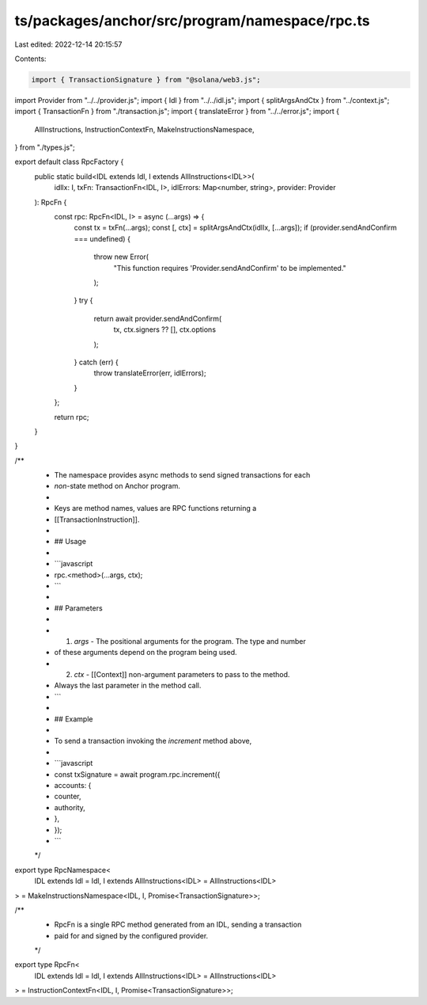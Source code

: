ts/packages/anchor/src/program/namespace/rpc.ts
===============================================

Last edited: 2022-12-14 20:15:57

Contents:

.. code-block:: ts

    import { TransactionSignature } from "@solana/web3.js";
import Provider from "../../provider.js";
import { Idl } from "../../idl.js";
import { splitArgsAndCtx } from "../context.js";
import { TransactionFn } from "./transaction.js";
import { translateError } from "../../error.js";
import {
  AllInstructions,
  InstructionContextFn,
  MakeInstructionsNamespace,
} from "./types.js";

export default class RpcFactory {
  public static build<IDL extends Idl, I extends AllInstructions<IDL>>(
    idlIx: I,
    txFn: TransactionFn<IDL, I>,
    idlErrors: Map<number, string>,
    provider: Provider
  ): RpcFn {
    const rpc: RpcFn<IDL, I> = async (...args) => {
      const tx = txFn(...args);
      const [, ctx] = splitArgsAndCtx(idlIx, [...args]);
      if (provider.sendAndConfirm === undefined) {
        throw new Error(
          "This function requires 'Provider.sendAndConfirm' to be implemented."
        );
      }
      try {
        return await provider.sendAndConfirm(
          tx,
          ctx.signers ?? [],
          ctx.options
        );
      } catch (err) {
        throw translateError(err, idlErrors);
      }
    };

    return rpc;
  }
}

/**
 * The namespace provides async methods to send signed transactions for each
 * *non*-state method on Anchor program.
 *
 * Keys are method names, values are RPC functions returning a
 * [[TransactionInstruction]].
 *
 * ## Usage
 *
 * ```javascript
 * rpc.<method>(...args, ctx);
 * ```
 *
 * ## Parameters
 *
 * 1. `args` - The positional arguments for the program. The type and number
 *    of these arguments depend on the program being used.
 * 2. `ctx`  - [[Context]] non-argument parameters to pass to the method.
 *    Always the last parameter in the method call.
 * ```
 *
 * ## Example
 *
 * To send a transaction invoking the `increment` method above,
 *
 * ```javascript
 * const txSignature = await program.rpc.increment({
 *   accounts: {
 *     counter,
 *     authority,
 *   },
 * });
 * ```
 */
export type RpcNamespace<
  IDL extends Idl = Idl,
  I extends AllInstructions<IDL> = AllInstructions<IDL>
> = MakeInstructionsNamespace<IDL, I, Promise<TransactionSignature>>;

/**
 * RpcFn is a single RPC method generated from an IDL, sending a transaction
 * paid for and signed by the configured provider.
 */
export type RpcFn<
  IDL extends Idl = Idl,
  I extends AllInstructions<IDL> = AllInstructions<IDL>
> = InstructionContextFn<IDL, I, Promise<TransactionSignature>>;


